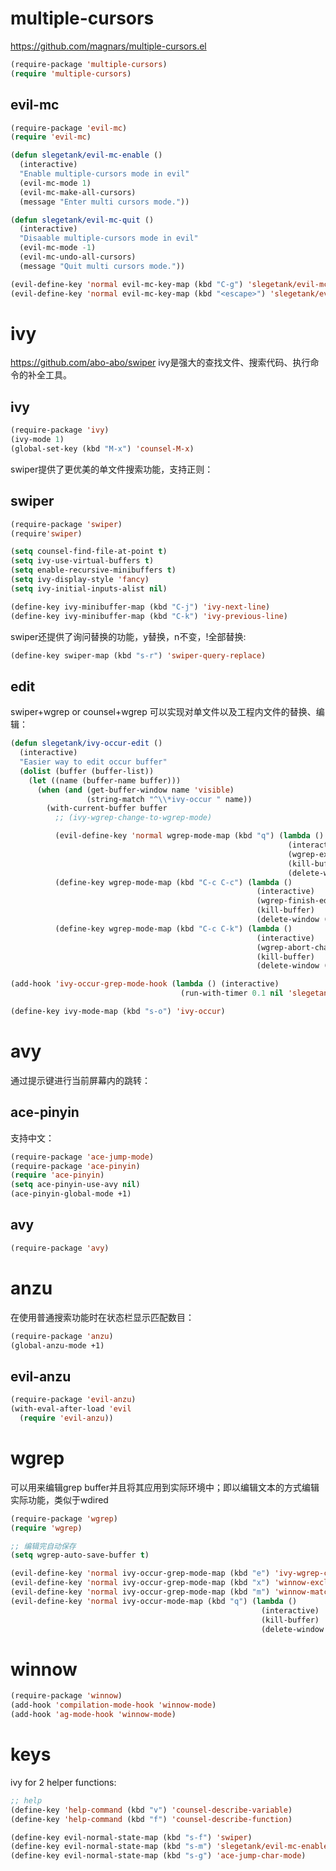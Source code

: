 * multiple-cursors
https://github.com/magnars/multiple-cursors.el
#+BEGIN_SRC emacs-lisp
  (require-package 'multiple-cursors)
  (require 'multiple-cursors)
#+END_SRC
** evil-mc
#+BEGIN_SRC emacs-lisp
  (require-package 'evil-mc)
  (require 'evil-mc)

  (defun slegetank/evil-mc-enable ()
    (interactive)
    "Enable multiple-cursors mode in evil"
    (evil-mc-mode 1)
    (evil-mc-make-all-cursors)
    (message "Enter multi cursors mode."))

  (defun slegetank/evil-mc-quit ()
    (interactive)
    "Disaable multiple-cursors mode in evil"
    (evil-mc-mode -1)
    (evil-mc-undo-all-cursors)
    (message "Quit multi cursors mode."))

  (evil-define-key 'normal evil-mc-key-map (kbd "C-g") 'slegetank/evil-mc-quit)
  (evil-define-key 'normal evil-mc-key-map (kbd "<escape>") 'slegetank/evil-mc-quit)
#+END_SRC
* ivy
https://github.com/abo-abo/swiper
ivy是强大的查找文件、搜索代码、执行命令的补全工具。
** ivy
#+BEGIN_SRC emacs-lisp
  (require-package 'ivy)
  (ivy-mode 1)
  (global-set-key (kbd "M-x") 'counsel-M-x)
#+END_SRC
swiper提供了更优美的单文件搜索功能，支持正则：
** swiper
#+BEGIN_SRC emacs-lisp
  (require-package 'swiper)
  (require'swiper)

  (setq counsel-find-file-at-point t)
  (setq ivy-use-virtual-buffers t)
  (setq enable-recursive-minibuffers t)
  (setq ivy-display-style 'fancy)
  (setq ivy-initial-inputs-alist nil)

  (define-key ivy-minibuffer-map (kbd "C-j") 'ivy-next-line)
  (define-key ivy-minibuffer-map (kbd "C-k") 'ivy-previous-line)
#+END_SRC

swiper还提供了询问替换的功能，y替换，n不变，!全部替换:
#+BEGIN_SRC emacs-lisp
  (define-key swiper-map (kbd "s-r") 'swiper-query-replace)
#+END_SRC

** edit
swiper+wgrep or counsel+wgrep 可以实现对单文件以及工程内文件的替换、编辑：
#+BEGIN_SRC emacs-lisp
  (defun slegetank/ivy-occur-edit ()
    (interactive)
    "Easier way to edit occur buffer"
    (dolist (buffer (buffer-list))
      (let ((name (buffer-name buffer)))
        (when (and (get-buffer-window name 'visible)
                   (string-match "^\\*ivy-occur " name))
          (with-current-buffer buffer
            ;; (ivy-wgrep-change-to-wgrep-mode)

            (evil-define-key 'normal wgrep-mode-map (kbd "q") (lambda ()
                                                                (interactive)
                                                                (wgrep-exit)
                                                                (kill-buffer)
                                                                (delete-window (selected-window))))
            (define-key wgrep-mode-map (kbd "C-c C-c") (lambda ()
                                                         (interactive)
                                                         (wgrep-finish-edit)
                                                         (kill-buffer)
                                                         (delete-window (selected-window))))
            (define-key wgrep-mode-map (kbd "C-c C-k") (lambda ()
                                                         (interactive)
                                                         (wgrep-abort-changes)
                                                         (kill-buffer)
                                                         (delete-window (selected-window)))))))))

  (add-hook 'ivy-occur-grep-mode-hook (lambda () (interactive)
                                        (run-with-timer 0.1 nil 'slegetank/ivy-occur-edit)))

  (define-key ivy-mode-map (kbd "s-o") 'ivy-occur)
#+END_SRC

* avy
通过提示键进行当前屏幕内的跳转：
** ace-pinyin
支持中文：
#+BEGIN_SRC emacs-lisp
  (require-package 'ace-jump-mode)
  (require-package 'ace-pinyin)
  (require 'ace-pinyin)
  (setq ace-pinyin-use-avy nil)
  (ace-pinyin-global-mode +1)
#+END_SRC
** avy
#+BEGIN_SRC emacs-lisp
  (require-package 'avy)
#+END_SRC

* anzu
在使用普通搜索功能时在状态栏显示匹配数目：
#+BEGIN_SRC emacs-lisp
  (require-package 'anzu)
  (global-anzu-mode +1)
#+END_SRC
** evil-anzu
#+BEGIN_SRC emacs-lisp
  (require-package 'evil-anzu)
  (with-eval-after-load 'evil
    (require 'evil-anzu))
#+END_SRC
* wgrep
可以用来编辑grep buffer并且将其应用到实际环境中；即以编辑文本的方式编辑实际功能，类似于wdired
#+BEGIN_SRC emacs-lisp
  (require-package 'wgrep)
  (require 'wgrep)

  ;; 编辑完自动保存
  (setq wgrep-auto-save-buffer t)

  (evil-define-key 'normal ivy-occur-grep-mode-map (kbd "e") 'ivy-wgrep-change-to-wgrep-mode)
  (evil-define-key 'normal ivy-occur-grep-mode-map (kbd "x") 'winnow-exclude-lines)
  (evil-define-key 'normal ivy-occur-grep-mode-map (kbd "m") 'winnow-match-lines)
  (evil-define-key 'normal ivy-occur-mode-map (kbd "q") (lambda ()
                                                          (interactive)
                                                          (kill-buffer)
                                                          (delete-window (selected-window))))

#+END_SRC
* winnow
#+BEGIN_SRC emacs-lisp
  (require-package 'winnow)
  (add-hook 'compilation-mode-hook 'winnow-mode)
  (add-hook 'ag-mode-hook 'winnow-mode)
#+END_SRC
* keys
ivy for 2 helper functions:
#+BEGIN_SRC emacs-lisp
  ;; help
  (define-key 'help-command (kbd "v") 'counsel-describe-variable)
  (define-key 'help-command (kbd "f") 'counsel-describe-function)
#+END_SRC

#+BEGIN_SRC emacs-lisp
  (define-key evil-normal-state-map (kbd "s-f") 'swiper)
  (define-key evil-normal-state-map (kbd "s-m") 'slegetank/evil-mc-enable)
  (define-key evil-normal-state-map (kbd "s-g") 'ace-jump-char-mode)
#+END_SRC
